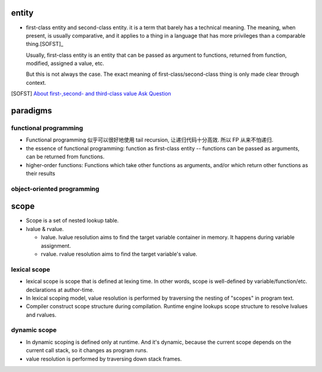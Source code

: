entity
======
- first-class entity and second-class entity. it is a term that barely has a
  technical meaning.  The meaning, when present, is usually comparative, and it
  applies to a thing in a language that has more privileges than a comparable
  thing.[SOFST]_

  Usually, first-class entity is an entity that can be passed as argument to
  functions, returned from function, modified, assigned a value, etc.
  
  But this is not always the case. The exact meaning of first-class/second-class
  thing is only made clear through context.

.. [SOFST] `About first-,second- and third-class value Ask Question <https://stackoverflow.com/questions/2578872/about-first-second-and-third-class-value/2582804#2582804>`_

paradigms
=========

functional programming
----------------------
- Functional programming 似乎可以很好地使用 tail recursion, 让递归代码十分高效.
  所以 FP 从来不怕递归.

- the essence of functional programming: function as first-class entity --
  functions can be passed as arguments, can be returned from functions.

- higher-order functions: Functions which take other functions as arguments,
  and/or which return other functions as their results

object-oriented programming
---------------------------

scope
=====
- Scope is a set of nested lookup table.

- lvalue & rvalue.
  
  * lvalue. lvalue resolution aims to find the target variable container in memory.
    It happens during variable assignment.

  * rvalue. rvalue resolution aims to find the target variable's value.

lexical scope
-------------
- lexical scope is scope that is defined at lexing time.  In other words, scope
  is well-defined by variable/function/etc. declarations at author-time.

- In lexical scoping model, value resolution is performed by traversing the
  nesting of "scopes" in program text.

- Compiler construct scope structure during compilation.  Runtime engine
  lookups scope structure to resolve lvalues and rvalues.

dynamic scope
-------------
- In dynamic scoping is defined only at runtime. And it's dynamic, because the
  current scope depends on the current call stack, so it changes as program
  runs.

- value resolution is performed by traversing down stack frames.
